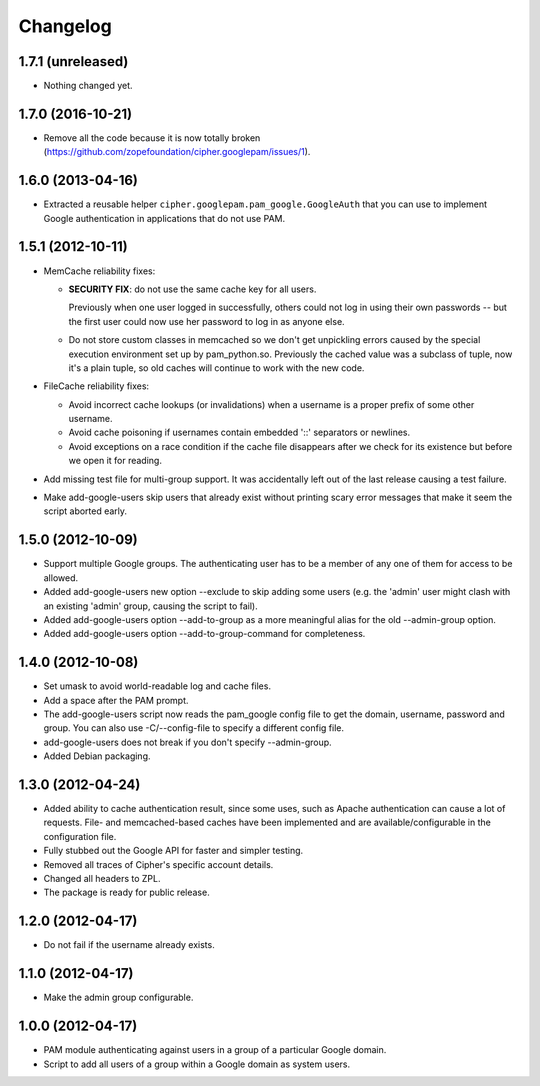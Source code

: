 Changelog
=========

1.7.1 (unreleased)
------------------

- Nothing changed yet.


1.7.0 (2016-10-21)
------------------

- Remove all the code because it is now totally broken
  (https://github.com/zopefoundation/cipher.googlepam/issues/1).


1.6.0 (2013-04-16)
------------------

- Extracted a reusable helper ``cipher.googlepam.pam_google.GoogleAuth``
  that you can use to implement Google authentication in applications that do
  not use PAM.


1.5.1 (2012-10-11)
------------------

- MemCache reliability fixes:

  + **SECURITY FIX**: do not use the same cache key for all users.

    Previously when one user logged in successfully, others could not log in
    using their own passwords -- but the first user could now use her password
    to log in as anyone else.

  + Do not store custom classes in memcached so we don't get unpickling
    errors caused by the special execution environment set up by
    pam_python.so.  Previously the cached value was a subclass of tuple,
    now it's a plain tuple, so old caches will continue to work with the
    new code.

- FileCache reliability fixes:

  + Avoid incorrect cache lookups (or invalidations) when a username is a
    proper prefix of some other username.

  + Avoid cache poisoning if usernames contain embedded '::' separators or
    newlines.

  + Avoid exceptions on a race condition if the cache file disappears after
    we check for its existence but before we open it for reading.

- Add missing test file for multi-group support.  It was accidentally left
  out of the last release causing a test failure.

- Make add-google-users skip users that already exist without printing
  scary error messages that make it seem the script aborted early.


1.5.0 (2012-10-09)
------------------

- Support multiple Google groups.  The authenticating user has to be a member
  of any one of them for access to be allowed.

- Added add-google-users new option --exclude to skip adding some users
  (e.g. the 'admin' user might clash with an existing 'admin' group, causing
  the script to fail).

- Added add-google-users option --add-to-group as a more meaningful alias for
  the old --admin-group option.

- Added add-google-users option --add-to-group-command for completeness.


1.4.0 (2012-10-08)
------------------

- Set umask to avoid world-readable log and cache files.

- Add a space after the PAM prompt.

- The add-google-users script now reads the pam_google config file to get the
  domain, username, password and group.  You can also use -C/--config-file to
  specify a different config file.

- add-google-users does not break if you don't specify --admin-group.

- Added Debian packaging.


1.3.0 (2012-04-24)
------------------

- Added ability to cache authentication result, since some uses, such as
  Apache authentication can cause a lot of requests. File- and
  memcached-based caches have been implemented and are available/configurable
  in the configuration file.

- Fully stubbed out the Google API for faster and simpler testing.

- Removed all traces of Cipher's specific account details.

- Changed all headers to ZPL.

- The package is ready for public release.


1.2.0 (2012-04-17)
------------------

- Do not fail if the username already exists.


1.1.0 (2012-04-17)
------------------

- Make the admin group configurable.


1.0.0 (2012-04-17)
------------------

- PAM module authenticating against users in a group of a particular Google
  domain.

- Script to add all users of a group within a Google domain as system users.
